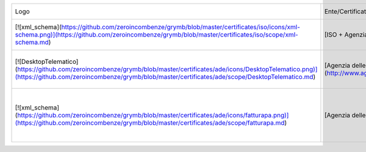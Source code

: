 +---------------------------------------------------------------------------------------------------------------------------------------------------------------------------------------------------------------------------+---------------------------------------------------------------------------------------------------------------------------------------------------------------------------------------------------------------+-------------+------------+-----------------------------------------------------------+
| Logo                                                                                                                                                                                                                      | Ente/Certificato                                                                                                                                                                                              | Data inizio | Da fine    | Note                                                      |
+---------------------------------------------------------------------------------------------------------------------------------------------------------------------------------------------------------------------------+---------------------------------------------------------------------------------------------------------------------------------------------------------------------------------------------------------------+-------------+------------+-----------------------------------------------------------+
| [![xml_schema](https://github.com/zeroincombenze/grymb/blob/master/certificates/iso/icons/xml-schema.png)](https://github.com/zeroincombenze/grymb/blob/master/certificates/iso/scope/xml-schema.md)                      | [ISO + Agenzia delle Entrate](http://www.agenziaentrate.gov.it/wps/content/Nsilib/Nsi/Strumenti/Specifiche+tecniche/Specifiche+tecniche+comunicazioni/Fatture+e+corrispettivi+ST/)                            | 01-10-2017  | 31-12-2018 | Validazione contro schema xml                             |
+---------------------------------------------------------------------------------------------------------------------------------------------------------------------------------------------------------------------------+---------------------------------------------------------------------------------------------------------------------------------------------------------------------------------------------------------------+-------------+------------+-----------------------------------------------------------+
| [![DesktopTelematico](https://github.com/zeroincombenze/grymb/blob/master/certificates/ade/icons/DesktopTelematico.png)](https://github.com/zeroincombenze/grymb/blob/master/certificates/ade/scope/DesktopTelematico.md) | [Agenzia delle Entrate](http://www.agenziaentrate.gov.it/wps/content/nsilib/nsi/schede/comunicazioni/dati+fatture+%28c.d.+nuovo+spesometro%29/software+di+controllo+dati+fatture+%28c.d.+nuovo+spesometro%29) | 01-03-2018  | 31-12-2018 | Controllo tramite s/w Agenzia delle Entrate               |
+---------------------------------------------------------------------------------------------------------------------------------------------------------------------------------------------------------------------------+---------------------------------------------------------------------------------------------------------------------------------------------------------------------------------------------------------------+-------------+------------+-----------------------------------------------------------+
| [![xml_schema](https://github.com/zeroincombenze/grymb/blob/master/certificates/ade/icons/fatturapa.png)](https://github.com/zeroincombenze/grymb/blob/master/certificates/ade/scope/fatturapa.md)                        | [Agenzia delle Entrate](http://www.agenziaentrate.gov.it/wps/content/Nsilib/Nsi/Strumenti/Specifiche+tecniche/Specifiche+tecniche+comunicazioni/Fatture+e+corrispettivi+ST/)                                  | 05-10-2017  | 31-12-2018 | File accettati da portale fatturaPA Agenzia delle Entrate |
+---------------------------------------------------------------------------------------------------------------------------------------------------------------------------------------------------------------------------+---------------------------------------------------------------------------------------------------------------------------------------------------------------------------------------------------------------+-------------+------------+-----------------------------------------------------------+
